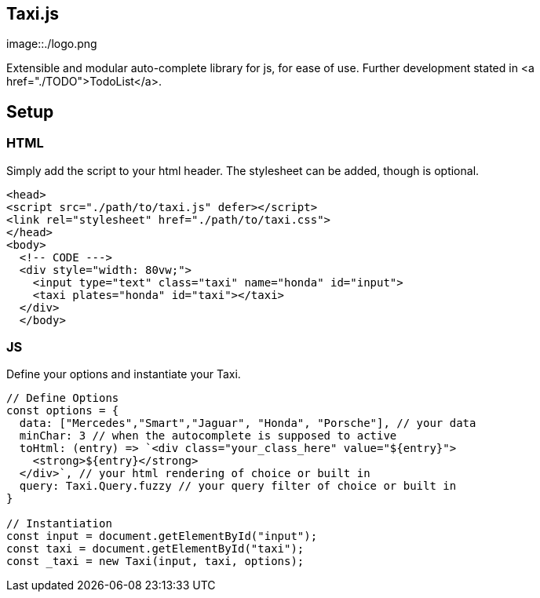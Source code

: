 == Taxi.js
image::./logo.png

Extensible and modular auto-complete library for js, for ease of use.
Further development stated in <a href="./TODO">TodoList</a>.


== Setup

=== HTML
Simply add the script to your html header.
The stylesheet can be added, though is optional.
```html
<head>
<script src="./path/to/taxi.js" defer></script>
<link rel="stylesheet" href="./path/to/taxi.css">
</head>
<body>
  <!-- CODE --->
  <div style="width: 80vw;">
    <input type="text" class="taxi" name="honda" id="input">
    <taxi plates="honda" id="taxi"></taxi>
  </div>
  </body>
```

=== JS
Define your options and instantiate your Taxi.

```js
// Define Options
const options = {
  data: ["Mercedes","Smart","Jaguar", "Honda", "Porsche"], // your data
  minChar: 3 // when the autocomplete is supposed to active
  toHtml: (entry) => `<div class="your_class_here" value="${entry}">
    <strong>${entry}</strong>
  </div>`, // your html rendering of choice or built in
  query: Taxi.Query.fuzzy // your query filter of choice or built in
}

// Instantiation
const input = document.getElementById("input");
const taxi = document.getElementById("taxi");
const _taxi = new Taxi(input, taxi, options);

```
